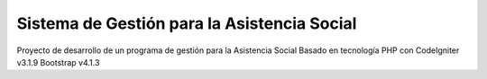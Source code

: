 ###################
Sistema de Gestión para la Asistencia Social
###################

Proyecto de desarrollo de un programa de gestión para la Asistencia Social
Basado en tecnología PHP con CodeIgniter v3.1.9
Bootstrap v4.1.3 
